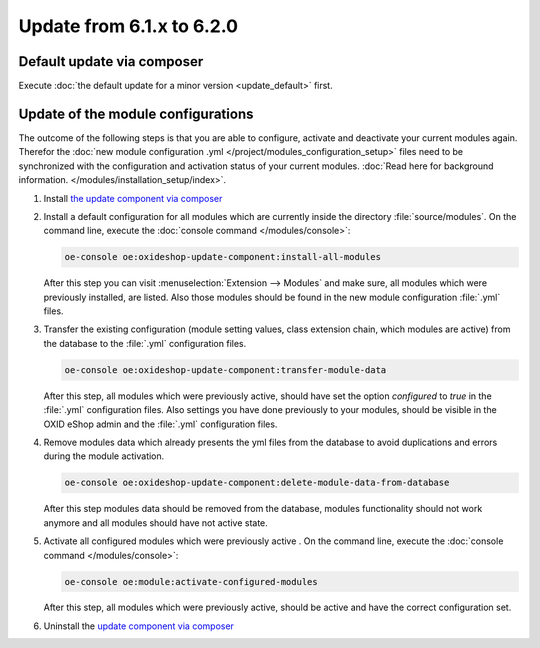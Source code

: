 Update from 6.1.x to 6.2.0
==========================

Default update via composer
---------------------------

Execute :doc:`the default update for a minor version <update_default>` first.

Update of the module configurations
-----------------------------------

The outcome of the following steps is that you are able to configure, activate and deactivate your current modules again.
Therefor the :doc:`new module configuration .yml </project/modules_configuration_setup>` files need to be synchronized with the configuration and
activation status of your current modules. :doc:`Read here for background information. </modules/installation_setup/index>`.

1. Install `the update component via composer <https://github.com/OXID-eSales/oxideshop-update-component#installation>`__

2. Install a default configuration for all modules which are currently inside the directory :file:`source/modules`.
   On the command line, execute the :doc:`console command </modules/console>`:

   .. code:: bash

      oe-console oe:oxideshop-update-component:install-all-modules

   After this step you can visit :menuselection:`Extension -->  Modules` and make sure, all modules
   which were previously installed, are listed. Also those modules should be found in the new module configuration
   :file:`.yml` files.

3. Transfer the existing configuration (module setting values, class extension chain, which modules are active) from the
   database to the :file:`.yml` configuration files.

   .. code:: bash

      oe-console oe:oxideshop-update-component:transfer-module-data

   After this step, all modules which were previously active, should have set the option `configured` to `true` in the
   :file:`.yml` configuration files. Also settings you have done previously to your modules, should be visible in the
   OXID eShop admin and the :file:`.yml` configuration files.

4. Remove modules data which already presents the yml files from the database to avoid duplications and errors
   during the module activation.

   .. code:: bash

      oe-console oe:oxideshop-update-component:delete-module-data-from-database

   After this step modules data should be removed from the database, modules functionality should not work anymore
   and all modules should have not active state.

5. Activate all configured modules which were previously active .
   On the command line, execute the :doc:`console command </modules/console>`:

   .. code:: bash

      oe-console oe:module:activate-configured-modules

   After this step, all modules which were previously active, should be active and have the correct configuration set.

6. Uninstall the `update component via composer <https://github.com/OXID-eSales/oxideshop-update-component>`__
